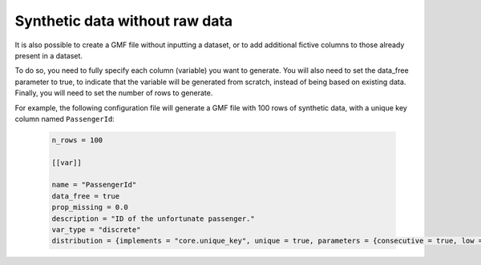 Synthetic data without raw data
-------------------------------

It is also possible to create a GMF file without inputting a dataset, or to add additional fictive columns to those already present in a dataset. 

To do so, you need to fully specify each column (variable) you want to generate. You will also need to set the data_free parameter to true, to indicate that the variable will be generated from scratch, instead of being based on existing data.
Finally, you will need to set the number of rows to generate.

For example, the following configuration file will generate a GMF file with 100 rows of synthetic data, with a unique key column named ``PassengerId``:

   .. code-block:: toml

      n_rows = 100

      [[var]]

      name = "PassengerId"
      data_free = true
      prop_missing = 0.0
      description = "ID of the unfortunate passenger."
      var_type = "discrete"
      distribution = {implements = "core.unique_key", unique = true, parameters = {consecutive = true, low = 0}}



